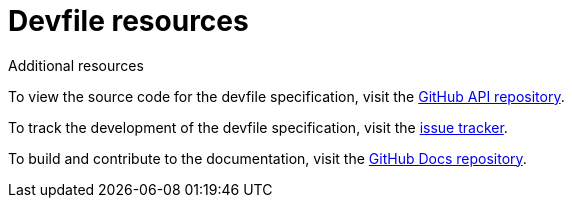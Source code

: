 [id="ref_devfile-resources_{context}"]
= Devfile resources

.Additional resources

To view the source code for the devfile specification, visit the link:https://github.com/devfile/api[GitHub API repository].

To track the development of the devfile specification, visit the link:https://github.com/devfile/api/issues[issue tracker].

To build and contribute to the documentation, visit the link:https://github.com/devfile/docs[GitHub Docs repository].
